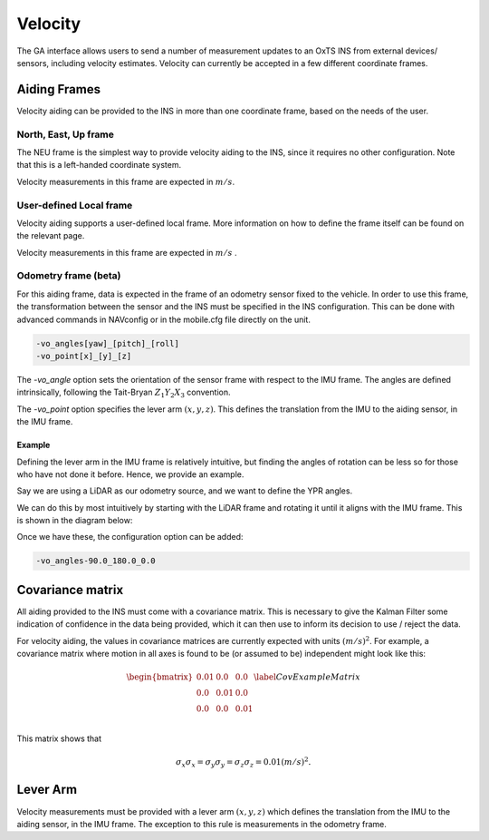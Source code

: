 .. _gadvelocitypage:

Velocity
********

The GA interface allows users to send a number of measurement updates to an OxTS INS from external devices/ sensors, including velocity estimates. Velocity can currently be accepted in a few different coordinate frames.

.. _velocityaidingframes:

Aiding Frames
=============

Velocity aiding can be provided to the INS in more than one coordinate frame, based on the needs of the user.

.. _velocityaidingframesneu:

North, East, Up frame
---------------------

The NEU frame is the simplest way to provide velocity aiding to the INS, since it requires no other configuration. Note that this is a left-handed coordinate system.

Velocity measurements in this frame are expected in :math:`m/s`. 

.. _velocityaidingframeslocal:

User-defined Local frame 
------------------------

Velocity aiding supports a user-defined local frame. More information on how to define the frame itself can be found on the relevant page.

Velocity measurements in this frame are expected in :math:`m/s` . 

.. _velocityaidingframesodometry:

Odometry frame (beta)
---------------------

For this aiding frame, data is expected in the frame of an odometry sensor fixed to the vehicle. In order to use this frame, the transformation between the sensor and the INS must be specified in the INS configuration. This can be done with advanced commands in NAVconfig or in the mobile.cfg file directly on the unit.

.. code-block::

   -vo_angles[yaw]_[pitch]_[roll]
   -vo_point[x]_[y]_[z]

The `-vo_angle` option sets the orientation of the sensor frame with respect to the IMU frame.  The angles are defined intrinsically, following the Tait-Bryan :math:`Z_1 Y_2 X_3` convention.

The `-vo_point` option specifies the lever arm :math:`(x,y,z)`. This defines the translation from the IMU to the aiding sensor, in the IMU frame. 

.. _velocityodomexample:

Example
^^^^^^^

Defining the lever arm in the IMU frame is relatively intuitive, but finding the angles of rotation can be less so for those who have not done it before. Hence, we provide an example.

Say we are using a LiDAR as our odometry source, and we want to define the YPR angles.

.. image:: assets/velocity-odom-frame-rotation-georef.gif

We can do this by most intuitively by starting with the LiDAR frame and rotating it until it aligns with the IMU frame. This is shown in the diagram below:

.. image:: assets/velocity-odom-frame-rotation.gif

Once we have these, the configuration option can be added:

.. code-block::

   -vo_angles-90.0_180.0_0.0

.. _velocitycovariancematrix:

Covariance matrix
=================

All aiding provided to the INS must come with a covariance matrix. This is 
necessary to give the Kalman Filter some indication of confidence in the data 
being provided, which it can then use to inform its decision to use / reject 
the data.

For velocity aiding, the values in covariance matrices are currently expected 
with units :math:`(m/s)^2`. For example, a covariance matrix where motion in 
all axes is found to be (or assumed to be) independent might look like this:

.. math::

   \begin{bmatrix}
   0.01 & 0.0  & 0.0  \\
   0.0  & 0.01 & 0.0  \\
   0.0  & 0.0  & 0.01 \\
   \end{bmatrix}
   \label{CovExampleMatrix}

This matrix shows that 

.. math:: 

   \sigma_x \sigma_x = \sigma_y \sigma_y = \sigma_z \sigma_z = 0.01 (m/s)^2 .

.. _velocitylva:

Lever Arm
=========

Velocity measurements must be provided with a lever arm :math:`(x,y,z)` which 
defines the translation from the IMU to the aiding sensor, in the IMU frame. 
The exception to this rule is measurements in the odometry frame.  